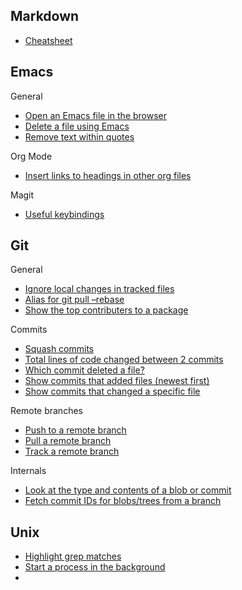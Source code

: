 #+OPTIONS: toc:2

** Markdown
- [[https://github.com/adam-p/markdown-here/wiki/Markdown-Cheatsheet][Cheatsheet]]

** Emacs
**** General
- [[file:Emacs/General.org::*Open%20an%20Emacs%20file%20in%20the%20browser][Open an Emacs file in the browser]]
- [[file:Emacs/General.org::*Delete%20a%20file%20using%20Emacs][Delete a file using Emacs]]
- [[file:Emacs/General.org::*Remove%20text%20within%20quotes][Remove text within quotes]]

**** Org Mode
- [[file:Emacs/Orgmode.org::*Insert%20links%20to%20headings%20in%20other%20org%20files][Insert links to headings in other org files]]


**** Magit
- [[file:Emacs/Magit.org::*Useful%20keybindings][Useful keybindings]]
    
** Git
**** General
- [[file:Git/Git2.org::*Ignore%20local%20changes%20in%20tracked%20files][Ignore local changes in tracked files]]
- [[file:Git/Git.org::*Alias%20for%20git%20pull%20--rebase][Alias for git pull --rebase]]
- [[file:Git/Git.org::*Show%20the%20top%20contributers%20to%20a%20package][Show the top contributers to a package]]

****  Commits
- [[file:Git/Git.org::*Squash%20commits][Squash commits]]
- [[file:Git/Git3.org::*Total%20lines%20of%20code%20changed%20between%202%20commits][Total lines of code changed between 2 commits]]
- [[file:Git/Git3.org::*Which%20commit%20deleted%20a%20file?][Which commit deleted a file?]]
- [[file:Git/Git3.org::*Show%20commits%20that%20added%20files%20(newest%20first)][Show commits that added files (newest first)]]
- [[file:Git/Git3.org::*Show%20commits%20that%20changed%20a%20specific%20file][Show commits that changed a specific file]]

**** Remote branches
- [[file:Git/Remotes.org::*Push%20to%20a%20remote%20branch][Push to a remote branch]]
- [[file:Git/Remotes.org::*Pull%20a%20remote%20branch][Pull a remote branch]]
- [[file:Git/Remotes.org::*Track%20a%20remote%20branch][Track a remote branch]]

**** Internals
- [[file:Git/Git.org::*Look%20at%20the%20type%20and%20contents%20of%20a%20blob%20or%20commit][Look at the type and contents of a blob or commit]]
- [[file:Git/Git.org::*Fetch%20commit%20IDs%20for%20blobs/trees%20from%20a%20branch][Fetch commit IDs for blobs/trees from a branch]]


** Unix
- [[file:Unix/Unix.org::*Highlight%20grep%20matches][Highlight grep matches]]
- [[file:Unix/Unix.org::*Start%20a%20process%20in%20the%20background][Start a process in the background]]
- 


